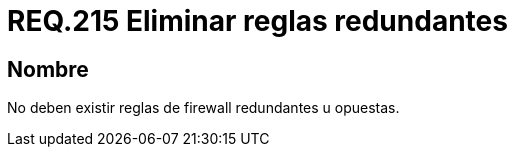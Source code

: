 :slug: rules/215/
:category: rules
:description: En el presente documento se detallan los lineamientos o requerimientos de seguridad relacionados a la seguridad dentro de la red de una determinada organización por medio de un firewall. Por lo tanto, en toda red no deben existir reglas de +firewall+ redundantes u opuestas.
:keywords: Firewall, Seguridad, Red, Reglas, Redundante, Opuesta.
:rules: yes

= REQ.215 Eliminar reglas redundantes

== Nombre

No deben existir reglas de +firewall+ redundantes u opuestas.
